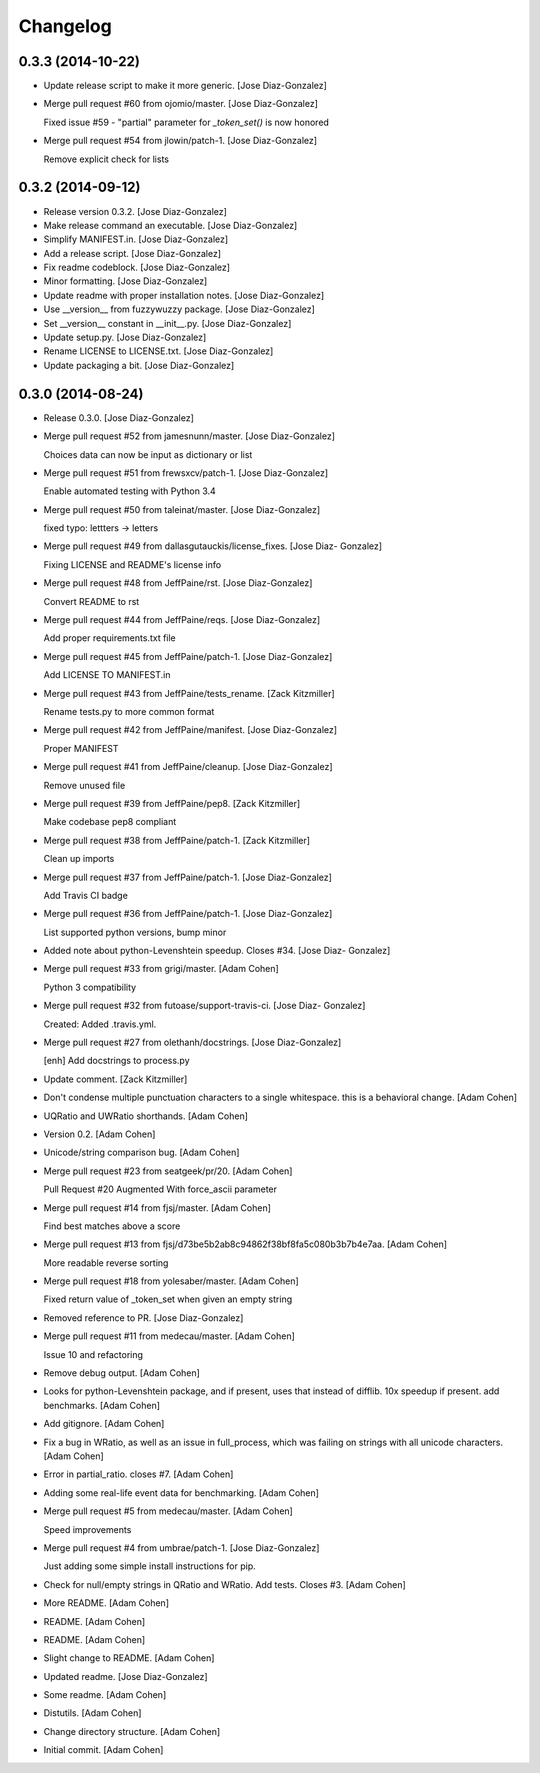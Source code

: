 Changelog
=========

0.3.3 (2014-10-22)
------------------

- Update release script to make it more generic. [Jose Diaz-Gonzalez]

- Merge pull request #60 from ojomio/master. [Jose Diaz-Gonzalez]

  Fixed issue #59 - "partial" parameter for `_token_set()` is now
  honored

- Merge pull request #54 from jlowin/patch-1. [Jose Diaz-Gonzalez]

  Remove explicit check for lists

0.3.2 (2014-09-12)
------------------

- Release version 0.3.2. [Jose Diaz-Gonzalez]

- Make release command an executable. [Jose Diaz-Gonzalez]

- Simplify MANIFEST.in. [Jose Diaz-Gonzalez]

- Add a release script. [Jose Diaz-Gonzalez]

- Fix readme codeblock. [Jose Diaz-Gonzalez]

- Minor formatting. [Jose Diaz-Gonzalez]

- Update readme with proper installation notes. [Jose Diaz-Gonzalez]

- Use __version__ from fuzzywuzzy package. [Jose Diaz-Gonzalez]

- Set __version__ constant in __init__.py. [Jose Diaz-Gonzalez]

- Update setup.py. [Jose Diaz-Gonzalez]

- Rename LICENSE to LICENSE.txt. [Jose Diaz-Gonzalez]

- Update packaging a bit. [Jose Diaz-Gonzalez]

0.3.0 (2014-08-24)
------------------

- Release 0.3.0. [Jose Diaz-Gonzalez]

- Merge pull request #52 from jamesnunn/master. [Jose Diaz-Gonzalez]

  Choices data can now be input as dictionary or list

- Merge pull request #51 from frewsxcv/patch-1. [Jose Diaz-Gonzalez]

  Enable automated testing with Python 3.4

- Merge pull request #50 from taleinat/master. [Jose Diaz-Gonzalez]

  fixed typo: lettters -> letters

- Merge pull request #49 from dallasgutauckis/license_fixes. [Jose Diaz-
  Gonzalez]

  Fixing LICENSE and README's license info

- Merge pull request #48 from JeffPaine/rst. [Jose Diaz-Gonzalez]

  Convert README to rst

- Merge pull request #44 from JeffPaine/reqs. [Jose Diaz-Gonzalez]

  Add proper requirements.txt file

- Merge pull request #45 from JeffPaine/patch-1. [Jose Diaz-Gonzalez]

  Add LICENSE TO MANIFEST.in

- Merge pull request #43 from JeffPaine/tests_rename. [Zack Kitzmiller]

  Rename tests.py to more common format

- Merge pull request #42 from JeffPaine/manifest. [Jose Diaz-Gonzalez]

  Proper MANIFEST

- Merge pull request #41 from JeffPaine/cleanup. [Jose Diaz-Gonzalez]

  Remove unused file

- Merge pull request #39 from JeffPaine/pep8. [Zack Kitzmiller]

  Make codebase pep8 compliant

- Merge pull request #38 from JeffPaine/patch-1. [Zack Kitzmiller]

  Clean up imports

- Merge pull request #37 from JeffPaine/patch-1. [Jose Diaz-Gonzalez]

  Add Travis CI badge

- Merge pull request #36 from JeffPaine/patch-1. [Jose Diaz-Gonzalez]

  List supported python versions, bump minor

- Added note about python-Levenshtein speedup. Closes #34. [Jose Diaz-
  Gonzalez]

- Merge pull request #33 from grigi/master. [Adam Cohen]

  Python 3 compatibility

- Merge pull request #32 from futoase/support-travis-ci. [Jose Diaz-
  Gonzalez]

  Created: Added .travis.yml.

- Merge pull request #27 from olethanh/docstrings. [Jose Diaz-Gonzalez]

  [enh] Add docstrings to process.py

- Update comment. [Zack Kitzmiller]

- Don't condense multiple punctuation characters to a single whitespace.
  this is a behavioral change. [Adam Cohen]

- UQRatio and UWRatio shorthands. [Adam Cohen]

- Version 0.2. [Adam Cohen]

- Unicode/string comparison bug. [Adam Cohen]

- Merge pull request #23 from seatgeek/pr/20. [Adam Cohen]

  Pull Request #20 Augmented With force_ascii parameter

- Merge pull request #14 from fjsj/master. [Adam Cohen]

  Find best matches above a score

- Merge pull request #13 from
  fjsj/d73be5b2ab8c94862f38bf8fa5c080b3b7b4e7aa. [Adam Cohen]

  More readable reverse sorting

- Merge pull request #18 from yolesaber/master. [Adam Cohen]

  Fixed return value of _token_set when given an empty string

- Removed reference to PR. [Jose Diaz-Gonzalez]

- Merge pull request #11 from medecau/master. [Adam Cohen]

  Issue 10 and refactoring

- Remove debug output. [Adam Cohen]

- Looks for python-Levenshtein package, and if present, uses that
  instead of difflib. 10x speedup if present. add benchmarks. [Adam
  Cohen]

- Add gitignore. [Adam Cohen]

- Fix a bug in WRatio, as well as an issue in full_process, which was
  failing on strings with all unicode characters. [Adam Cohen]

- Error in partial_ratio. closes #7. [Adam Cohen]

- Adding some real-life event data for benchmarking. [Adam Cohen]

- Merge pull request #5 from medecau/master. [Adam Cohen]

  Speed improvements

- Merge pull request #4 from umbrae/patch-1. [Jose Diaz-Gonzalez]

  Just adding some simple install instructions for pip.

- Check for null/empty strings in QRatio and WRatio. Add tests. Closes
  #3. [Adam Cohen]

- More README. [Adam Cohen]

- README. [Adam Cohen]

- README. [Adam Cohen]

- Slight change to README. [Adam Cohen]

- Updated readme. [Jose Diaz-Gonzalez]

- Some readme. [Adam Cohen]

- Distutils. [Adam Cohen]

- Change directory structure. [Adam Cohen]

- Initial commit. [Adam Cohen]


